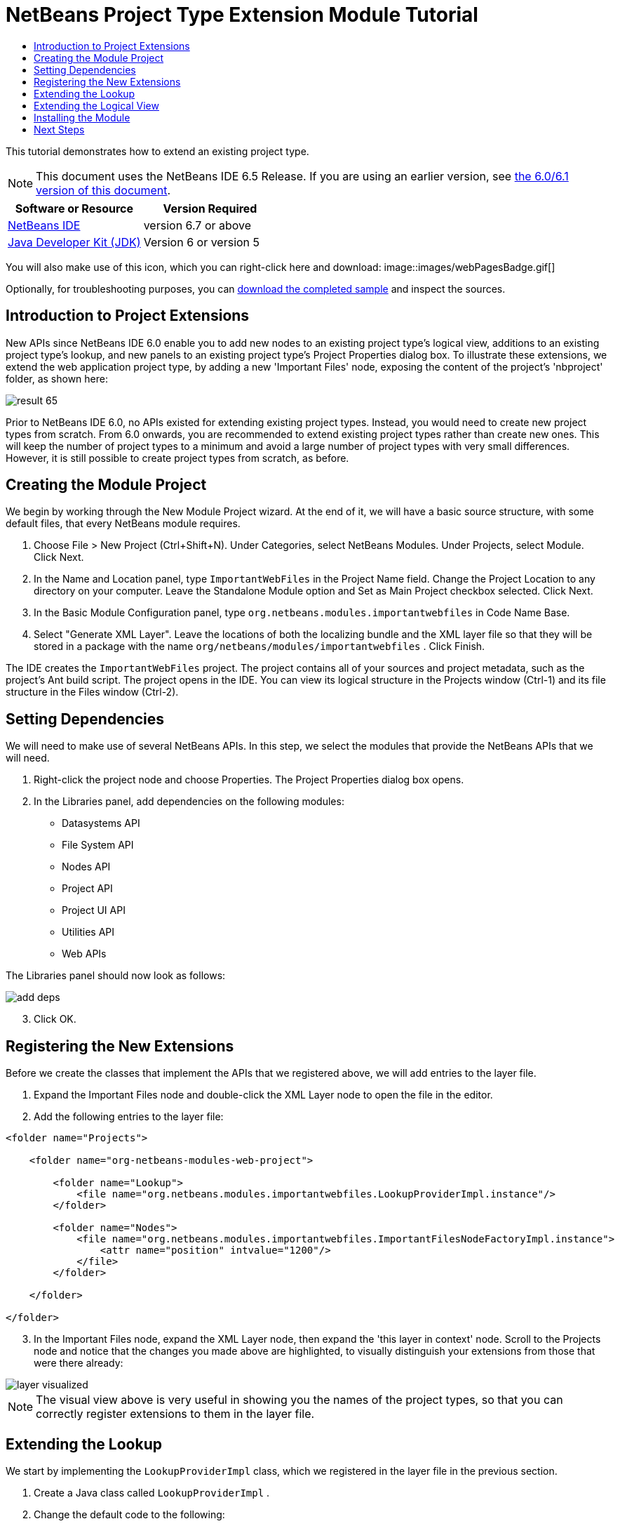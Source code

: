 // 
//     Licensed to the Apache Software Foundation (ASF) under one
//     or more contributor license agreements.  See the NOTICE file
//     distributed with this work for additional information
//     regarding copyright ownership.  The ASF licenses this file
//     to you under the Apache License, Version 2.0 (the
//     "License"); you may not use this file except in compliance
//     with the License.  You may obtain a copy of the License at
// 
//       http://www.apache.org/licenses/LICENSE-2.0
// 
//     Unless required by applicable law or agreed to in writing,
//     software distributed under the License is distributed on an
//     "AS IS" BASIS, WITHOUT WARRANTIES OR CONDITIONS OF ANY
//     KIND, either express or implied.  See the License for the
//     specific language governing permissions and limitations
//     under the License.
//

= NetBeans Project Type Extension Module Tutorial
:jbake-type: platform-tutorial
:jbake-tags: tutorials 
:jbake-status: published
:syntax: true
:source-highlighter: pygments
:toc: left
:toc-title:
:icons: font
:experimental:
:description: NetBeans Project Type Extension Module Tutorial - Apache NetBeans
:keywords: Apache NetBeans Platform, Platform Tutorials, NetBeans Project Type Extension Module Tutorial

This tutorial demonstrates how to extend an existing project type.

NOTE: This document uses the NetBeans IDE 6.5 Release. If you are using an earlier version, see  link:60/nbm-projectextension.html[the 6.0/6.1 version of this document].






|===
|Software or Resource |Version Required 

| link:https://netbeans.apache.org/download/index.html[NetBeans IDE] |version 6.7 or above 

| link:https://www.oracle.com/technetwork/java/javase/downloads/index.html[Java Developer Kit (JDK)] |Version 6 or
version 5 
|===

You will also make use of this icon, which you can right-click here and download: 
image::images/webPagesBadge.gif[]

Optionally, for troubleshooting purposes, you can  link:http://plugins.netbeans.org/PluginPortal/faces/PluginDetailPage.jsp?pluginid=14034[download the completed sample] and inspect the sources.


== Introduction to Project Extensions

New APIs since NetBeans IDE 6.0 enable you to add new nodes to an existing project type's logical view, additions to an existing project type's lookup, and new panels to an existing project type's Project Properties dialog box. To illustrate these extensions, we extend the web application project type, by adding a new 'Important Files' node, exposing the content of the project's 'nbproject' folder, as shown here:


image::images/result-65.png[]

Prior to NetBeans IDE 6.0, no APIs existed for extending existing project types. Instead, you would need to create new project types from scratch. From 6.0 onwards, you are recommended to extend existing project types rather than create new ones. This will keep the number of project types to a minimum and avoid a large number of project types with very small differences. However, it is still possible to create project types from scratch, as before.


== Creating the Module Project

We begin by working through the New Module Project wizard. At the end of it, we will have a basic source structure, with some default files, that every NetBeans module requires.


[start=1]
1. Choose File > New Project (Ctrl+Shift+N). Under Categories, select NetBeans Modules. Under Projects, select Module. Click Next.

[start=2]
1. In the Name and Location panel, type  ``ImportantWebFiles``  in the Project Name field. Change the Project Location to any directory on your computer. Leave the Standalone Module option and Set as Main Project checkbox selected. Click Next.

[start=3]
1. In the Basic Module Configuration panel, type  ``org.netbeans.modules.importantwebfiles``  in Code Name Base.

[start=4]
1. Select "Generate XML Layer". Leave the locations of both the localizing bundle and the XML layer file so that they will be stored in a package with the name  ``org/netbeans/modules/importantwebfiles`` . Click Finish.

The IDE creates the  ``ImportantWebFiles``  project. The project contains all of your sources and project metadata, such as the project's Ant build script. The project opens in the IDE. You can view its logical structure in the Projects window (Ctrl-1) and its file structure in the Files window (Ctrl-2).


== Setting Dependencies

We will need to make use of several NetBeans APIs. In this step, we select the modules that provide the NetBeans APIs that we will need.


[start=1]
1. Right-click the project node and choose Properties. The Project Properties dialog box opens.

[start=2]
1. In the Libraries panel, add dependencies on the following modules:
* Datasystems API
* File System API
* Nodes API
* Project API
* Project UI API
* Utilities API
* Web APIs

The Libraries panel should now look as follows:


image::images/add-deps.png[]


[start=3]
1. Click OK.


== Registering the New Extensions

Before we create the classes that implement the APIs that we registered above, we will add entries to the layer file.


[start=1]
1. Expand the Important Files node and double-click the XML Layer node to open the file in the editor.


[start=2]
1. Add the following entries to the layer file:


[source,xml]
----

<folder name="Projects">
    
    <folder name="org-netbeans-modules-web-project">
        
        <folder name="Lookup">
            <file name="org.netbeans.modules.importantwebfiles.LookupProviderImpl.instance"/>
        </folder>
        
        <folder name="Nodes">
            <file name="org.netbeans.modules.importantwebfiles.ImportantFilesNodeFactoryImpl.instance">
                <attr name="position" intvalue="1200"/>
            </file>
        </folder>
        
    </folder>
    
</folder>
----


[start=3]
1. In the Important Files node, expand the XML Layer node, then expand the 'this layer in context' node. Scroll to the Projects node and notice that the changes you made above are highlighted, to visually distinguish your extensions from those that were there already:


image::images/layer-visualized.png[]

NOTE:  The visual view above is very useful in showing you the names of the project types, so that you can correctly register extensions to them in the layer file.


== Extending the Lookup

We start by implementing the  ``LookupProviderImpl``  class, which we registered in the layer file in the previous section.


[start=1]
1. Create a Java class called  ``LookupProviderImpl`` .


[start=2]
1. Change the default code to the following:


[source,java]
----

public class LookupProviderImpl implements LookupProvider {

    public Lookup createAdditionalLookup(Lookup lookup) {
        
        Project prj = lookup.lookup(Project.class);
        
        *//If there is a web module provider in the
        //project's lookup, add a new lookup item to
        //the lookup, which we will look for to determine
        //whether a node should be created:*
        WebModuleProvider wmp = lookup.lookup(WebModuleProvider.class);
        if (wmp != null) {
            return Lookups.fixed(new MyCoolLookupItem(prj));
        }
        
        *//If there is no web module in the lookup,
        //we do not add a new item to our lookup,
        //so that later a node will not be created:*
        return Lookups.fixed();
        
    }

}
----


[start=3]
1. Create a new Java class called  ``MyCoolLookupItem`` .

[start=4]
1. Change the default code to the following:


[source,java]
----

public class MyCoolLookupItem {

    public MyCoolLookupItem(Project prj) {
    }

}
----


== Extending the Logical View

We start by implementing the  ``LookupProviderImpl``  class, which we registered in the layer file in the previous section.


[start=1]
1. Create a Java class called  ``ImportantFilesNodeFactoryImpl`` .


[start=2]
1. Change the default code to the following:


[source,java]
----

public class ImportantFilesNodeFactoryImpl implements  link:https://bits.netbeans.org/dev/javadoc/org-netbeans-modules-projectuiapi/org/netbeans/spi/project/ui/support/NodeFactory.html[NodeFactory] {

    Project proj;

    public  link:https://bits.netbeans.org/dev/javadoc/org-netbeans-modules-projectuiapi/org/netbeans/spi/project/ui/support/NodeList.html[NodeList] createNodes(Project project) {
      
        this.proj = project;
        
        *//If there is no 'nbproject' folder,
        //return an empty list of nodes:*
        if (proj.getProjectDirectory().getFileObject("nbproject") == null) {
            return NodeFactorySupport.fixedNodeList();
        }
        
        *//If our item is in the project's lookup,
        //return a new node in the node list:*
        MyCoolLookupItem item = project.getLookup().lookup(MyCoolLookupItem.class);
        if (item != null) {
            try {
                ImportantFilesNode nd = new ImportantFilesNode(proj);
                return NodeFactorySupport.fixedNodeList(nd);
            } catch (DataObjectNotFoundException ex) {
                Exceptions.printStackTrace(ex);
            }
        }
        
        *//If our item isn't in the lookup,
        //then return an empty list of nodes:*
        return NodeFactorySupport.fixedNodeList();
        
    }
    
}
----


[start=3]
1. Create a new Java class called  ``ImportantFilesNode`` .

[start=4]
1. Change the default code to the following:


[source,java]
----

public class ImportantFilesNode extends  link:https://bits.netbeans.org/dev/javadoc/org-openide-nodes/org/openide/nodes/FilterNode.html[FilterNode] {

    private static Image smallImage = 
          ImageUtilities.loadImage("/org/netbeans/modules/importantwebfiles/webPagesBadge.gif"); // NOI18N

    public ImportantFilesNode(Project proj) throws DataObjectNotFoundException {
        super(DataObject.find(proj.getProjectDirectory().getFileObject("nbproject")).getNodeDelegate());
    }

    public String getDisplayName() {
        return "Important Files";
    }
     
    *//Next, we add icons, for the default state, which is
    //closed, and the opened state; we will make them the same. 
    //Icons in project logical views are
    //based on combinations--you must combine the node's own icon
    //with a distinguishing badge that is merged with it. Here we
    //first obtain the icon from a data folder, then we add our
    //badge to it by merging it via a NetBeans API utility method:*
    
    public Image getIcon(int type) {
        DataFolder root = DataFolder.findFolder(Repository.getDefault().getDefaultFileSystem().getRoot());
        Image original = root.getNodeDelegate().getIcon(type);
        return ImageUtilities.mergeImages(original, smallImage, 7, 7);
    }

    public Image getOpenedIcon(int type) {
        DataFolder root = DataFolder.findFolder(Repository.getDefault().getDefaultFileSystem().getRoot());
        Image original = root.getNodeDelegate().getIcon(type);
        return ImageUtilities.mergeImages(original, smallImage, 7, 7);
    }
    
}
----


[start=5]
1. Right-click this icon and save it in the main package of your module: 
image::images/webPagesBadge.gif[]


== Installing the Module

Finally, we install the module and make use of the result.


[start=1]
1. Check that the module looks as follows in the Projects window:


image::images/proj-window-65.png[]


[start=2]
1. Right-click the module project and install it.

[start=3]
1. Create a new web application, or open an existing one, and notice that it has an Important Files node, containing the files from the 'nbproject' folder:


image::images/result-65.png[]


link:http://netbeans.apache.org/community/mailing-lists.html[Send Us Your Feedback]



== Next Steps

For more information about creating and developing NetBeans modules, see the following resources:

*  link:https://netbeans.apache.org/kb/docs/platform.html[Other Related Tutorials]

*  link:https://bits.netbeans.org/dev/javadoc/[NetBeans API Javadoc]
